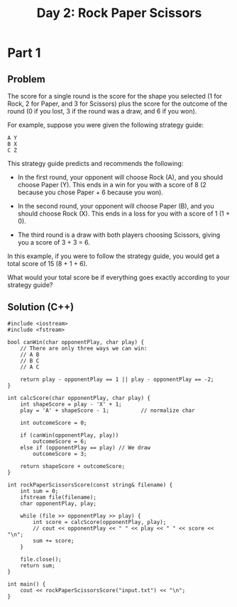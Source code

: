 #+TITLE:Day 2: Rock Paper Scissors

* Part 1

** Problem

The score for a single round is the score for the shape you selected
(1 for Rock, 2 for Paper, and 3 for Scissors) plus the score for the
outcome of the round (0 if you lost, 3 if the round was a draw, and 6
if you won).

For example, suppose you were given the following strategy guide:

#+begin_example
A Y
B X
C Z
#+end_example

This strategy guide predicts and recommends the following:

- In the first round, your opponent will choose Rock (A), and you
  should choose Paper (Y). This ends in a win for you with a score of
  8 (2 because you chose Paper + 6 because you won).

- In the second round, your opponent will choose Paper (B), and you
  should choose Rock (X). This ends in a loss for you with a score of
  1 (1 + 0).

- The third round is a draw with both players choosing Scissors,
  giving you a score of 3 + 3 = 6.

In this example, if you were to follow the strategy guide, you would
get a total score of 15 (8 + 1 + 6).

What would your total score be if everything goes exactly according to
your strategy guide?


** Solution (C++)

#+begin_src C++ :includes '(<vector> <numeric> <iostream> <map>) :namespaces std :flags -std=c++20 :results verbatim
  #include <iostream>
  #include <fstream>

  bool canWin(char opponentPlay, char play) {
      // There are only three ways we can win:
      // A B
      // B C
      // A C

      return play - opponentPlay == 1 || play - opponentPlay == -2;
  }

  int calcScore(char opponentPlay, char play) {
      int shapeScore = play - 'X' + 1;
      play = 'A' + shapeScore - 1;          // normalize char

      int outcomeScore = 0;

      if (canWin(opponentPlay, play))
          outcomeScore = 6;
      else if (opponentPlay == play) // We draw
          outcomeScore = 3;

      return shapeScore + outcomeScore;
  }

  int rockPaperScissorsScore(const string& filename) {
      int sum = 0;
      ifstream file(filename);
      char opponentPlay, play;

      while (file >> opponentPlay >> play) {
          int score = calcScore(opponentPlay, play);
          // cout << opponentPlay << " " << play << " " << score << "\n";
          sum += score;
      }

      file.close();
      return sum;
  }

  int main() {
      cout << rockPaperScissorsScore("input.txt") << "\n";
  }
#+end_src

#+RESULTS:
: 11841
